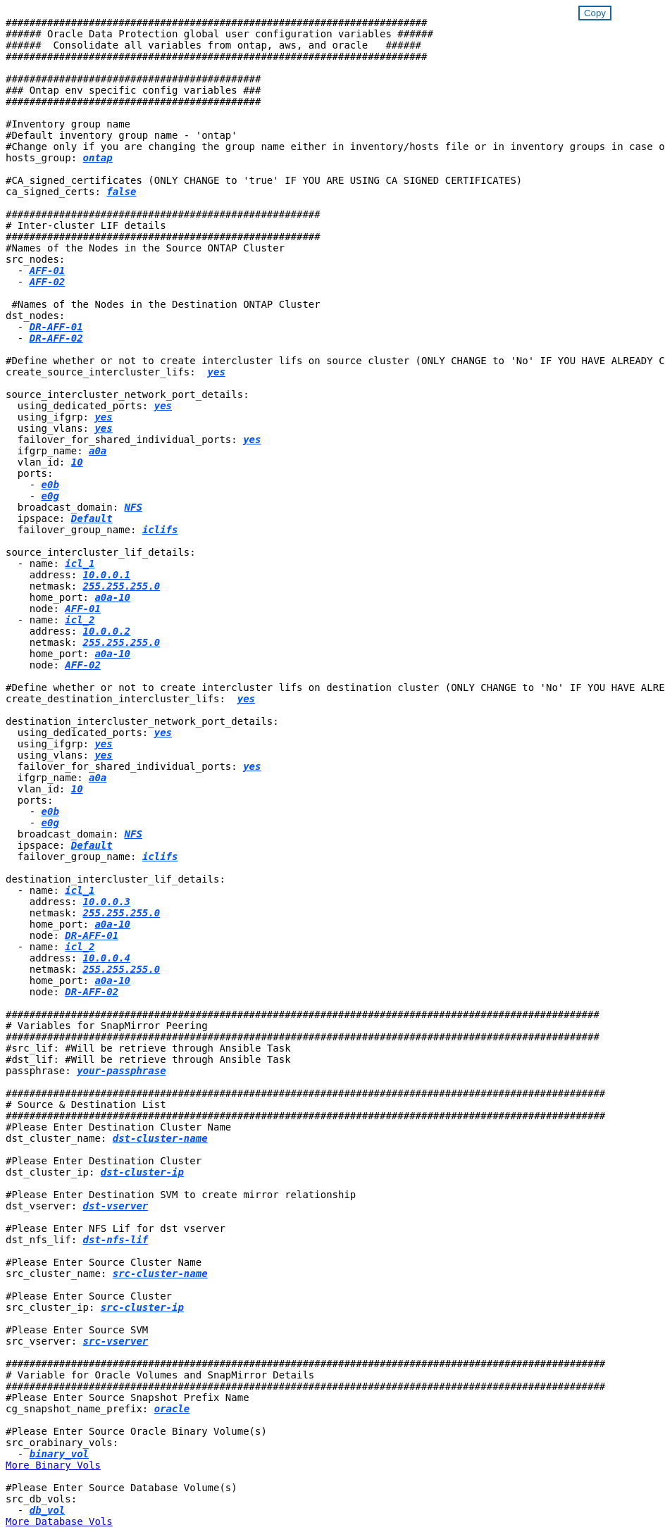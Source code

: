 


//
// This file was created with NDAC Version 2.0 (August 17, 2020)
//
// 2021-02-16 10:32:05.121542
//
++++
<style>
div {
position: relative;
}
div button {
position: absolute;
top: 0;
right: 0;
}
button {
  transition-duration: 0.4s;
  background-color: white;
  color: #1563a3;
  border: 2px solid #1563a3;
}
button:hover {
  background-color: #1563a3;
  color: white;
}
#more_binary_vols {
  display: block;
}
#more_binary_vols_button {
  display: none;
}
#more_database_vols {
  display: block;
}
#more_database_vols_button {
  display: none;
}
#more_log_vols {
  display: block;
}
#more_log_vols_button {
  display: none;
}
</style>
<div class="listingblock"><div class="content"><div><button id="copy-button-onprem" onclick="CopyClassText()">Copy</button></div><pre><code><div class="CopyMeClass" id="CopyOnPrem">
#######################################################################
###### Oracle Data Protection global user configuration variables ######
######  Consolidate all variables from ontap, aws, and oracle   ######
#######################################################################

###########################################
### Ontap env specific config variables ###
###########################################

#Inventory group name
#Default inventory group name - 'ontap'
#Change only if you are changing the group name either in inventory/hosts file or in inventory groups in case of AWX/Tower
hosts_group: <span <div contenteditable="true" style="color:#004EFF; font-weight:bold; font-style:italic; text-decoration:underline;"/><i>ontap</i></span>

#CA_signed_certificates (ONLY CHANGE to 'true' IF YOU ARE USING CA SIGNED CERTIFICATES)
ca_signed_certs: <span <div contenteditable="true" style="color:#004EFF; font-weight:bold; font-style:italic; text-decoration:underline; text-decoration:underline;"/><i>false</i></span>

#####################################################
# Inter-cluster LIF details
#####################################################
#Names of the Nodes in the Source ONTAP Cluster
src_nodes:
  - <span <div contenteditable="true" style="color:#004EFF; font-weight:bold; font-style:italic; text-decoration:underline;"/><i>AFF-01</i></span>
  - <span <div contenteditable="true" style="color:#004EFF; font-weight:bold; font-style:italic; text-decoration:underline;"/><i>AFF-02</i></span>

 #Names of the Nodes in the Destination ONTAP Cluster
dst_nodes:
  - <span <div contenteditable="true" style="color:#004EFF; font-weight:bold; font-style:italic; text-decoration:underline;"/><i>DR-AFF-01</i></span>
  - <span <div contenteditable="true" style="color:#004EFF; font-weight:bold; font-style:italic; text-decoration:underline;"/><i>DR-AFF-02</i></span>

#Define whether or not to create intercluster lifs on source cluster (ONLY CHANGE to 'No' IF YOU HAVE ALREADY CREATED THE INTERCLUSTER LIFS)
create_source_intercluster_lifs:  <span <div contenteditable="true" style="color:#004EFF; font-weight:bold; font-style:italic; text-decoration:underline; text-decoration:underline;"/><i>yes</i></span>

source_intercluster_network_port_details:
  using_dedicated_ports: <span <div contenteditable="true" style="color:#004EFF; font-weight:bold; font-style:italic; text-decoration:underline; text-decoration:underline;"/><i>yes</i></span>
  using_ifgrp: <span <div contenteditable="true" style="color:#004EFF; font-weight:bold; font-style:italic; text-decoration:underline; text-decoration:underline;"/><i>yes</i></span>
  using_vlans: <span <div contenteditable="true" style="color:#004EFF; font-weight:bold; font-style:italic; text-decoration:underline; text-decoration:underline;"/><i>yes</i></span>
  failover_for_shared_individual_ports: <span <div contenteditable="true" style="color:#004EFF; font-weight:bold; font-style:italic; text-decoration:underline; text-decoration:underline;"/><i>yes</i></span>
  ifgrp_name: <span <div contenteditable="true" style="color:#004EFF; font-weight:bold; font-style:italic; text-decoration:underline; text-decoration:underline;"/><i>a0a</i></span>
  vlan_id: <span <div contenteditable="true" style="color:#004EFF; font-weight:bold; font-style:italic; text-decoration:underline; text-decoration:underline;"/><i>10</i></span>
  ports:
    - <span <div contenteditable="true" style="color:#004EFF; font-weight:bold; font-style:italic; text-decoration:underline; text-decoration:underline;"/><i>e0b</i></span>
    - <span <div contenteditable="true" style="color:#004EFF; font-weight:bold; font-style:italic; text-decoration:underline; text-decoration:underline;"/><i>e0g</i></span>
  broadcast_domain: <span <div contenteditable="true" style="color:#004EFF; font-weight:bold; font-style:italic; text-decoration:underline; text-decoration:underline;"/><i>NFS</i></span>
  ipspace: <span <div contenteditable="true" style="color:#004EFF; font-weight:bold; font-style:italic; text-decoration:underline; text-decoration:underline;"/><i>Default</i></span>
  failover_group_name: <span <div contenteditable="true" style="color:#004EFF; font-weight:bold; font-style:italic; text-decoration:underline; text-decoration:underline;"/><i>iclifs</i></span>

source_intercluster_lif_details:
  - name: <span <div contenteditable="true" style="color:#004EFF; font-weight:bold; font-style:italic; text-decoration:underline; text-decoration:underline;"/><i>icl_1</i></span>
    address: <span <div contenteditable="true" style="color:#004EFF; font-weight:bold; font-style:italic; text-decoration:underline; text-decoration:underline;"/><i>10.0.0.1</i></span>
    netmask: <span <div contenteditable="true" style="color:#004EFF; font-weight:bold; font-style:italic; text-decoration:underline; text-decoration:underline;"/><i>255.255.255.0</i></span>
    home_port: <span <div contenteditable="true" style="color:#004EFF; font-weight:bold; font-style:italic; text-decoration:underline; text-decoration:underline;"/><i>a0a-10</i></span>
    node: <span <div contenteditable="true" style="color:#004EFF; font-weight:bold; font-style:italic; text-decoration:underline; text-decoration:underline;"/><i>AFF-01</i></span>
  - name: <span <div contenteditable="true" style="color:#004EFF; font-weight:bold; font-style:italic; text-decoration:underline; text-decoration:underline;"/><i>icl_2</i></span>
    address: <span <div contenteditable="true" style="color:#004EFF; font-weight:bold; font-style:italic; text-decoration:underline; text-decoration:underline;"/><i>10.0.0.2</i></span>
    netmask: <span <div contenteditable="true" style="color:#004EFF; font-weight:bold; font-style:italic; text-decoration:underline; text-decoration:underline;"/><i>255.255.255.0</i></span>
    home_port: <span <div contenteditable="true" style="color:#004EFF; font-weight:bold; font-style:italic; text-decoration:underline; text-decoration:underline;"/><i>a0a-10</i></span>
    node: <span <div contenteditable="true" style="color:#004EFF; font-weight:bold; font-style:italic; text-decoration:underline; text-decoration:underline;"/><i>AFF-02</i></span>

#Define whether or not to create intercluster lifs on destination cluster (ONLY CHANGE to 'No' IF YOU HAVE ALREADY CREATED THE INTERCLUSTER LIFS)
create_destination_intercluster_lifs:  <span <div contenteditable="true" style="color:#004EFF; font-weight:bold; font-style:italic; text-decoration:underline; text-decoration:underline;"/><i>yes</i></span>

destination_intercluster_network_port_details:
  using_dedicated_ports: <span <div contenteditable="true" style="color:#004EFF; font-weight:bold; font-style:italic; text-decoration:underline; text-decoration:underline;"/><i>yes</i></span>
  using_ifgrp: <span <div contenteditable="true" style="color:#004EFF; font-weight:bold; font-style:italic; text-decoration:underline; text-decoration:underline;"/><i>yes</i></span>
  using_vlans: <span <div contenteditable="true" style="color:#004EFF; font-weight:bold; font-style:italic; text-decoration:underline; text-decoration:underline;"/><i>yes</i></span>
  failover_for_shared_individual_ports: <span <div contenteditable="true" style="color:#004EFF; font-weight:bold; font-style:italic; text-decoration:underline; text-decoration:underline;"/><i>yes</i></span>
  ifgrp_name: <span <div contenteditable="true" style="color:#004EFF; font-weight:bold; font-style:italic; text-decoration:underline; text-decoration:underline;"/><i>a0a</i></span>
  vlan_id: <span <div contenteditable="true" style="color:#004EFF; font-weight:bold; font-style:italic; text-decoration:underline; text-decoration:underline;"/><i>10</i></span>
  ports:
    - <span <div contenteditable="true" style="color:#004EFF; font-weight:bold; font-style:italic; text-decoration:underline; text-decoration:underline;"/><i>e0b</i></span>
    - <span <div contenteditable="true" style="color:#004EFF; font-weight:bold; font-style:italic; text-decoration:underline; text-decoration:underline;"/><i>e0g</i></span>
  broadcast_domain: <span <div contenteditable="true" style="color:#004EFF; font-weight:bold; font-style:italic; text-decoration:underline; text-decoration:underline;"/><i>NFS</i></span>
  ipspace: <span <div contenteditable="true" style="color:#004EFF; font-weight:bold; font-style:italic; text-decoration:underline; text-decoration:underline;"/><i>Default</i></span>
  failover_group_name: <span <div contenteditable="true" style="color:#004EFF; font-weight:bold; font-style:italic; text-decoration:underline; text-decoration:underline;"/><i>iclifs</i></span>

destination_intercluster_lif_details:
  - name: <span <div contenteditable="true" style="color:#004EFF; font-weight:bold; font-style:italic; text-decoration:underline; text-decoration:underline;"/><i>icl_1</i></span>
    address: <span <div contenteditable="true" style="color:#004EFF; font-weight:bold; font-style:italic; text-decoration:underline; text-decoration:underline;"/><i>10.0.0.3</i></span>
    netmask: <span <div contenteditable="true" style="color:#004EFF; font-weight:bold; font-style:italic; text-decoration:underline; text-decoration:underline;"/><i>255.255.255.0</i></span>
    home_port: <span <div contenteditable="true" style="color:#004EFF; font-weight:bold; font-style:italic; text-decoration:underline; text-decoration:underline;"/><i>a0a-10</i></span>
    node: <span <div contenteditable="true" style="color:#004EFF; font-weight:bold; font-style:italic; text-decoration:underline; text-decoration:underline;"/><i>DR-AFF-01</i></span>
  - name: <span <div contenteditable="true" style="color:#004EFF; font-weight:bold; font-style:italic; text-decoration:underline; text-decoration:underline;"/><i>icl_2</i></span>
    address: <span <div contenteditable="true" style="color:#004EFF; font-weight:bold; font-style:italic; text-decoration:underline; text-decoration:underline;"/><i>10.0.0.4</i></span>
    netmask: <span <div contenteditable="true" style="color:#004EFF; font-weight:bold; font-style:italic; text-decoration:underline; text-decoration:underline;"/><i>255.255.255.0</i></span>
    home_port: <span <div contenteditable="true" style="color:#004EFF; font-weight:bold; font-style:italic; text-decoration:underline; text-decoration:underline;"/><i>a0a-10</i></span>
    node: <span <div contenteditable="true" style="color:#004EFF; font-weight:bold; font-style:italic; text-decoration:underline; text-decoration:underline;"/><i>DR-AFF-02</i></span>

####################################################################################################
# Variables for SnapMirror Peering
####################################################################################################
#src_lif: #Will be retrieve through Ansible Task
#dst_lif: #Will be retrieve through Ansible Task
passphrase: <span <div contenteditable="true" style="color:#004EFF; font-weight:bold; font-style:italic; text-decoration:underline; text-decoration:underline;"/><i>your-passphrase</i></span>

#####################################################################################################
# Source & Destination List
#####################################################################################################
#Please Enter Destination Cluster Name
dst_cluster_name: <span <div contenteditable="true" style="color:#004EFF; font-weight:bold; font-style:italic; text-decoration:underline; text-decoration:underline;"/><i>dst-cluster-name</i></span>

#Please Enter Destination Cluster
dst_cluster_ip: <span <div contenteditable="true" style="color:#004EFF; font-weight:bold; font-style:italic; text-decoration:underline; text-decoration:underline;"/><i>dst-cluster-ip</i></span>

#Please Enter Destination SVM to create mirror relationship
dst_vserver: <span <div contenteditable="true" style="color:#004EFF; font-weight:bold; font-style:italic; text-decoration:underline; text-decoration:underline;"/><i>dst-vserver</i></span>

#Please Enter NFS Lif for dst vserver
dst_nfs_lif: <span <div contenteditable="true" style="color:#004EFF; font-weight:bold; font-style:italic; text-decoration:underline; text-decoration:underline;"/><i>dst-nfs-lif</i></span>

#Please Enter Source Cluster Name
src_cluster_name: <span <div contenteditable="true" style="color:#004EFF; font-weight:bold; font-style:italic; text-decoration:underline; text-decoration:underline;"/><i>src-cluster-name</i></span>

#Please Enter Source Cluster
src_cluster_ip: <span <div contenteditable="true" style="color:#004EFF; font-weight:bold; font-style:italic; text-decoration:underline; text-decoration:underline;"/><i>src-cluster-ip</i></span>

#Please Enter Source SVM
src_vserver: <span <div contenteditable="true" style="color:#004EFF; font-weight:bold; font-style:italic; text-decoration:underline; text-decoration:underline;"/><i>src-vserver</i></span>

#####################################################################################################
# Variable for Oracle Volumes and SnapMirror Details
#####################################################################################################
#Please Enter Source Snapshot Prefix Name
cg_snapshot_name_prefix: <span <div contenteditable="true" style="color:#004EFF; font-weight:bold; font-style:italic; text-decoration:underline; text-decoration:underline;"/><i>oracle</i></span>

#Please Enter Source Oracle Binary Volume(s)
src_orabinary_vols:
  - <span <div contenteditable="true" style="color:#004EFF; font-weight:bold; font-style:italic; text-decoration:underline; text-decoration:underline;"/><i>binary_vol</i></span>
<a id="more_binary_vols" href="javascript:binaryvolsdropdown();">More Binary Vols</a><div id="select_more_binary_vols"></div><a id="more_binary_vols_button" href="javascript:addbinaryvols();">Enter Volume details</a><div id="extra_binary_vols"></div>
#Please Enter Source Database Volume(s)
src_db_vols:
  - <span <div contenteditable="true" style="color:#004EFF; font-weight:bold; font-style:italic; text-decoration:underline; text-decoration:underline;"/><i>db_vol</i></span>
<a id="more_database_vols" href="javascript:databasevolsdropdown();">More Database Vols</a><div id="select_more_database_vols"></div><a id="more_database_vols_button" href="javascript:adddatabasevols();">Enter Volume details</a><div id="extra_database_vols"></div>
#Please Enter Source Archive Volume(s)
src_archivelog_vols:
  - <span <div contenteditable="true" style="color:#004EFF; font-weight:bold; font-style:italic; text-decoration:underline; text-decoration:underline;"/><i>log_vol</i></span>
<a id="more_log_vols" href="javascript:logvolsdropdown();">More Log Vols</a><div id="select_more_log_vols"></div><a id="more_log_vols_button" href="javascript:addlogvols();">Enter Volume details</a><div id="extra_log_vols"></div>
#Please Enter Destination Snapmirror Policy
snapmirror_policy: <span <div contenteditable="true" style="color:#004EFF; font-weight:bold; font-style:italic; text-decoration:underline; text-decoration:underline;"/><i>async_policy_oracle</i></span>

#####################################################################################################
# Export Policy Details
#####################################################################################################
#Enter the destination export policy details
export_policy_details:
  name: <span <div contenteditable="true" style="color:#004EFF; font-weight:bold; font-style:italic; text-decoration:underline; text-decoration:underline;"/><i>nfs_export_policy</i></span>
  client_match: <span <div contenteditable="true" style="color:#004EFF; font-weight:bold; font-style:italic; text-decoration:underline; text-decoration:underline;"/><i>0.0.0.0/0</i></span>
  ro_rule: sys
  rw_rule: sys


###########################################
### Linux env specific config variables ###
###########################################

#NFS Mount points for Oracle DB volumes
mount_points:
  - <span <div contenteditable="true" style="color:#004EFF; font-weight:bold; font-style:italic; text-decoration:underline;"/><i>/u01</i></span>
  - <span <div contenteditable="true" style="color:#004EFF; font-weight:bold; font-style:italic; text-decoration:underline;"/><i>/u02</i></span>
  - <span <div contenteditable="true" style="color:#004EFF; font-weight:bold; font-style:italic; text-decoration:underline;"/><i>/u03</i></span>

# Up to 75% of node memory size divided by 2mb. Consider how many databases to be hosted on the node and how much ram to be allocated to each DB.
# Leave it blank if hugepage is not configured on the host.
hugepages_nr: <span <div contenteditable="true" style="color:#004EFF; font-weight:bold; font-style:italic; text-decoration:underline;"/><i>1234</i></span>

# RedHat subscription username and password
redhat_sub_username: <span <div contenteditable="true" style="color:#004EFF; font-weight:bold; font-style:italic; text-decoration:underline;"/><i>xxx</i></span>
redhat_sub_password: <span <div contenteditable="true" style="color:#004EFF; font-weight:bold; font-style:italic; text-decoration:underline;"/><i>xxx</i></span>

####################################################
### DB env specific install and config variables ###
####################################################
#Recovery Type (leave as scn)
recovery_type: <span <div contenteditable="true" style="color:#004EFF; font-weight:bold; font-style:italic; text-decoration:underline;"/><i>scn</i></span>

#Oracle Control Files
control_files:
  - <span <div contenteditable="true" style="color:#004EFF; font-weight:bold; font-style:italic; text-decoration:underline;"/><i>/u02/oradata/CDB2/control01.ctl</i></span>
  - <span <div contenteditable="true" style="color:#004EFF; font-weight:bold; font-style:italic; text-decoration:underline;"/><i>/u03/orareco/CDB2/control02.ctl</i></span>

</div></code></pre></div></div>
<script>
function CopyClassText(){
  	var textToCopy = document.getElementById("CopyOnPrem");
  	var currentRange;
  	if(document.getSelection().rangeCount > 0)
  	{
  		currentRange = document.getSelection().getRangeAt(0);
  		window.getSelection().removeRange(currentRange);
  	}
  	else
  	{
  		currentRange = false;
  	}
  	var CopyRange = document.createRange();
  	CopyRange.selectNode(textToCopy);
  	window.getSelection().addRange(CopyRange);
    document.getElementById("more_binary_vols").style.display = "none";
    document.getElementById("more_database_vols").style.display = "none";
    document.getElementById("more_log_vols").style.display = "none";
    var command = document.execCommand("copy");
      if (command)
      {
          document.getElementById("copy-button-onprem").innerHTML = "Copied!";
          setTimeout(revert_copy, 3000);
      }
  	window.getSelection().removeRange(CopyRange);
  	if(currentRange)
  	{
  		window.getSelection().addRange(currentRange);
  	}
}
function revert_copy() {
      document.getElementById("copy-button-onprem").innerHTML = "Copy";
      document.getElementById("more_binary_vols").style.display = "block";
      document.getElementById("more_database_vols").style.display = "block";
      document.getElementById("more_log_vols").style.display = "block";
}
function binaryvolsdropdown() {
    document.getElementById("more_binary_vols").style.display = "none";
	document.getElementById("more_binary_vols_button").style.display = "block";
    var x=1;
    var myHTML = '';
    var buildup = '';
    var wrapper = document.getElementById("select_more_binary_vols");
    while (x < 10) {
      buildup += '<option value="' + x + '">' + x + '</option>';
  	  x++;
    }
    myHTML += '<a id="more_binary_vols_info">How many extra volumes do you wish to add?</a><select name="number_of_extra_binary_vols" id="number_of_extra_binary_vols">' + buildup + '</select>';
    wrapper.innerHTML = myHTML;
}
function addbinaryvols() {
    var y = document.getElementById("number_of_extra_binary_vols").value;
    var j=0;
    var myHTML = '';
    var wrapper = document.getElementById("extra_binary_vols");
    while (j < y) {
    	j++;
        myHTML += '  - <span <div contenteditable="true" style="color:#004EFF; font-weight:bold; font-style:italic; text-decoration:underline; text-decoration:underline;"/><i>binary_vol</i></span><br>';
    }
	wrapper.innerHTML = myHTML;
	document.getElementById("select_more_binary_vols").style.display = "none";
	document.getElementById("more_binary_vols_button").style.display = "none";
}
function databasevolsdropdown() {
    document.getElementById("more_database_vols").style.display = "none";
	document.getElementById("more_database_vols_button").style.display = "block";
    var x=1;
    var myHTML = '';
    var buildup = '';
    var wrapper = document.getElementById("select_more_database_vols");
    while (x < 10) {
      buildup += '<option value="' + x + '">' + x + '</option>';
  	  x++;
    }
    myHTML += '<a id="more_database_vols_info">How many extra volumes do you wish to add?</a><select name="number_of_extra_database_vols" id="number_of_extra_database_vols">' + buildup + '</select>';
    wrapper.innerHTML = myHTML;
}
function adddatabasevols() {
    var y = document.getElementById("number_of_extra_database_vols").value;
    var j=0;
    var myHTML = '';
    var wrapper = document.getElementById("extra_database_vols");
    while (j < y) {
    	j++;
        myHTML += '  - <span <div contenteditable="true" style="color:#004EFF; font-weight:bold; font-style:italic; text-decoration:underline; text-decoration:underline;"/><i>db_vol</i></span><br>';
    }
	wrapper.innerHTML = myHTML;
	document.getElementById("select_more_database_vols").style.display = "none";
	document.getElementById("more_database_vols_button").style.display = "none";
}
function logvolsdropdown() {
    document.getElementById("more_log_vols").style.display = "none";
	document.getElementById("more_log_vols_button").style.display = "block";
    var x=1;
    var myHTML = '';
    var buildup = '';
    var wrapper = document.getElementById("select_more_log_vols");
    while (x < 10) {
      buildup += '<option value="' + x + '">' + x + '</option>';
  	  x++;
    }
    myHTML += '<a id="more_database_vols_info">How many extra volumes do you wish to add?</a><select name="number_of_extra_log_vols" id="number_of_extra_log_vols">' + buildup + '</select>';
    wrapper.innerHTML = myHTML;
}
function addlogvols() {
    var y = document.getElementById("number_of_extra_log_vols").value;
    var j=0;
    var myHTML = '';
    var wrapper = document.getElementById("extra_log_vols");
    while (j < y) {
    	j++;
        myHTML += '  - <span <div contenteditable="true" style="color:#004EFF; font-weight:bold; font-style:italic; text-decoration:underline; text-decoration:underline;"/><i>log_vol</i></span><br>';
    }
	wrapper.innerHTML = myHTML;
	document.getElementById("select_more_log_vols").style.display = "none";
	document.getElementById("more_log_vols_button").style.display = "none";
}

</script>
++++
